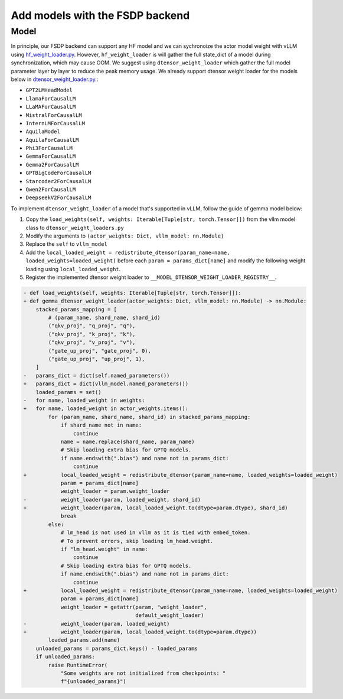
Add models with the FSDP backend
==================================

Model
--------------------------

In principle, our FSDP backend can support any HF model and we can
sychronoize the actor model weight with vLLM using `hf_weight_loader.py <https://github.com/volcengine/verl/blob/main/verl/third_party/vllm/vllm_v_0_6_3/hf_weight_loader.py>`_.
However, ``hf_weight_loader`` is will gather the full state_dict of a
model during synchronization, which may cause OOM. We suggest using
``dtensor_weight_loader`` which gather the full model parameter layer by
layer to reduce the peak memory usage. We already support dtensor weight
loader for the models below in `dtensor_weight_loader.py <https://github.com/volcengine/verl/blob/main/verl/third_party/vllm/vllm_v_0_5_4/dtensor_weight_loaders.py>`_.:

- ``GPT2LMHeadModel``
- ``LlamaForCausalLM``
- ``LLaMAForCausalLM``
- ``MistralForCausalLM``
- ``InternLMForCausalLM``
- ``AquilaModel``
- ``AquilaForCausalLM``
- ``Phi3ForCausalLM``
- ``GemmaForCausalLM``
- ``Gemma2ForCausalLM``
- ``GPTBigCodeForCausalLM``
- ``Starcoder2ForCausalLM``
- ``Qwen2ForCausalLM``
- ``DeepseekV2ForCausalLM``

To implement ``dtensor_weight_loader`` of a model that's supported in
vLLM, follow the guide of gemma model below:

1. Copy the
   ``load_weights(self, weights: Iterable[Tuple[str, torch.Tensor]])`` from the vllm model class
   to ``dtensor_weight_loaders.py``
2. Modify the arguments to
   ``(actor_weights: Dict, vllm_model: nn.Module)``
3. Replace the ``self`` to ``vllm_model``
4. Add the
   ``local_loaded_weight = redistribute_dtensor(param_name=name, loaded_weights=loaded_weight)``
   before each ``param = params_dict[name]`` and modify the following
   weight loading using ``local_loaded_weight``.
5. Register the implemented dtensor weight loader to ``__MODEL_DTENSOR_WEIGHT_LOADER_REGISTRY__``.

.. code-block:: diff

    - def load_weights(self, weights: Iterable[Tuple[str, torch.Tensor]]):
    + def gemma_dtensor_weight_loader(actor_weights: Dict, vllm_model: nn.Module) -> nn.Module:
        stacked_params_mapping = [
            # (param_name, shard_name, shard_id)
            ("qkv_proj", "q_proj", "q"),
            ("qkv_proj", "k_proj", "k"),
            ("qkv_proj", "v_proj", "v"),
            ("gate_up_proj", "gate_proj", 0),
            ("gate_up_proj", "up_proj", 1),
        ]
    -   params_dict = dict(self.named_parameters())
    +   params_dict = dict(vllm_model.named_parameters())
        loaded_params = set()
    -   for name, loaded_weight in weights:
    +   for name, loaded_weight in actor_weights.items():
            for (param_name, shard_name, shard_id) in stacked_params_mapping:
                if shard_name not in name:
                    continue
                name = name.replace(shard_name, param_name)
                # Skip loading extra bias for GPTQ models.
                if name.endswith(".bias") and name not in params_dict:
                    continue
    +           local_loaded_weight = redistribute_dtensor(param_name=name, loaded_weights=loaded_weight)
                param = params_dict[name]
                weight_loader = param.weight_loader
    -           weight_loader(param, loaded_weight, shard_id)
    +           weight_loader(param, local_loaded_weight.to(dtype=param.dtype), shard_id)
                break
            else:
                # lm_head is not used in vllm as it is tied with embed_token.
                # To prevent errors, skip loading lm_head.weight.
                if "lm_head.weight" in name:
                    continue
                # Skip loading extra bias for GPTQ models.
                if name.endswith(".bias") and name not in params_dict:
                    continue
    +           local_loaded_weight = redistribute_dtensor(param_name=name, loaded_weights=loaded_weight)
                param = params_dict[name]
                weight_loader = getattr(param, "weight_loader",
                                        default_weight_loader)
    -           weight_loader(param, loaded_weight)
    +           weight_loader(param, local_loaded_weight.to(dtype=param.dtype))
            loaded_params.add(name)
        unloaded_params = params_dict.keys() - loaded_params
        if unloaded_params:
            raise RuntimeError(
                "Some weights are not initialized from checkpoints: "
                f"{unloaded_params}")